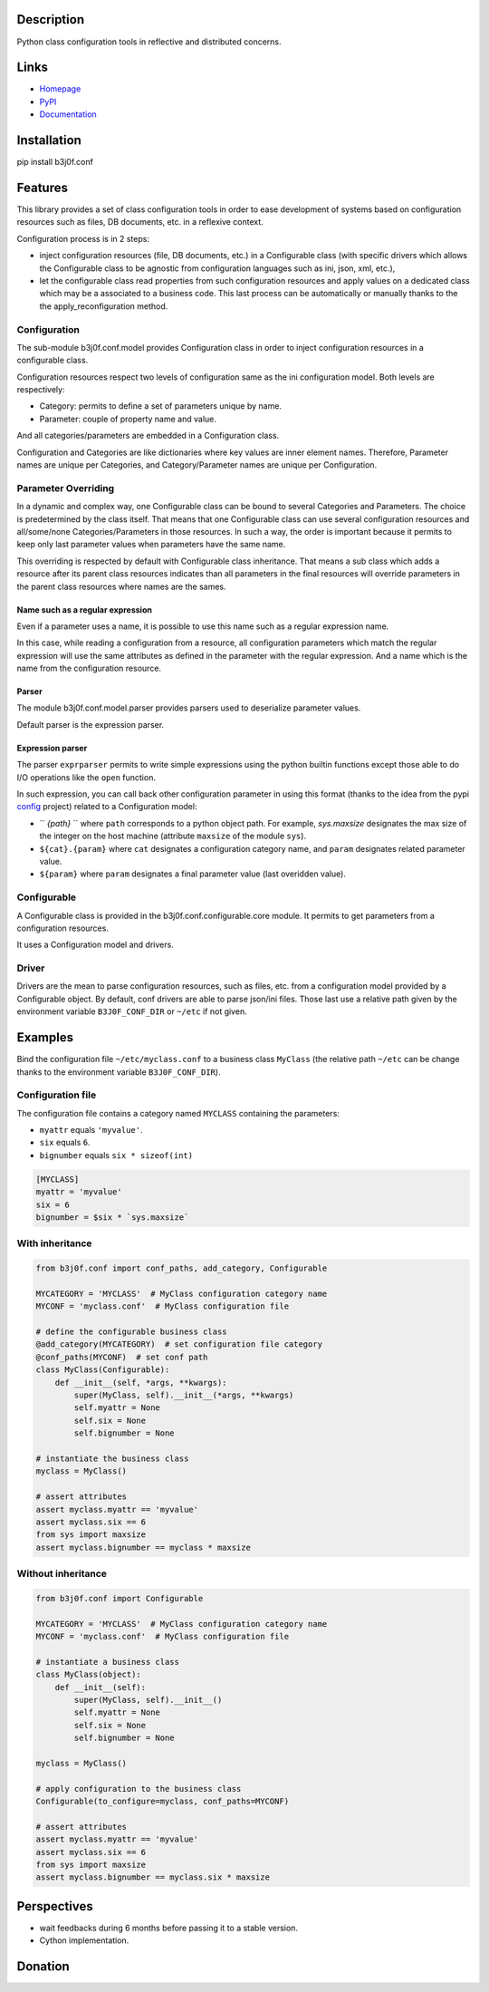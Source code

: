 Description
-----------

Python class configuration tools in reflective and distributed concerns.

.. image:: https://img.shields.io/pypi/l/b3j0f.conf.svg
   :target: https://pypi.python.org/pypi/b3j0f.conf/
   :alt: License

.. image:: https://img.shields.io/pypi/status/b3j0f.conf.svg
   :target: https://pypi.python.org/pypi/b3j0f.conf/
   :alt: Development Status

.. image:: https://img.shields.io/pypi/v/b3j0f.conf.svg
   :target: https://pypi.python.org/pypi/b3j0f.conf/
   :alt: Latest release

.. image:: https://img.shields.io/pypi/pyversions/b3j0f.conf.svg
   :target: https://pypi.python.org/pypi/b3j0f.conf/
   :alt: Supported Python versions

.. image:: https://img.shields.io/pypi/implementation/b3j0f.conf.svg
   :target: https://pypi.python.org/pypi/b3j0f.conf/
   :alt: Supported Python implementations

.. image:: https://img.shields.io/pypi/wheel/b3j0f.conf.svg
   :target: https://travis-ci.org/b3j0f/conf
   :alt: Download format

.. image:: https://travis-ci.org/b3j0f/conf.svg?branch=master
   :target: https://travis-ci.org/b3j0f/conf
   :alt: Build status

.. image:: https://coveralls.io/repos/b3j0f/conf/badge.png
   :target: https://coveralls.io/r/b3j0f/conf
   :alt: Code test coverage

.. image:: https://img.shields.io/pypi/dm/b3j0f.conf.svg
   :target: https://pypi.python.org/pypi/b3j0f.conf/
   :alt: Downloads

.. image:: https://readthedocs.org/projects/b3j0fconf/badge/?version=master
   :target: https://readthedocs.org/projects/b3j0fconf/?badge=master
   :alt: Documentation Status

.. image:: https://landscape.io/github/b3j0f/conf/master/landscape.svg?style=flat
   :target: https://landscape.io/github/b3j0f/conf/master
   :alt: Code Health

Links
-----

- `Homepage`_
- `PyPI`_
- `Documentation`_

Installation
------------

pip install b3j0f.conf

Features
--------

This library provides a set of class configuration tools in order to ease development of systems based on configuration resources such as files, DB documents, etc. in a reflexive context.

Configuration process is in 2 steps:

- inject configuration resources (file, DB documents, etc.) in a Configurable class (with specific drivers which allows the Configurable class to be agnostic from configuration languages such as ini, json, xml, etc.),
- let the configurable class read properties from such configuration resources and apply values on a dedicated class which may be a associated to a business code. This last process can be automatically or manually thanks to the the apply_reconfiguration method.

Configuration
#############

The sub-module b3j0f.conf.model provides Configuration class in order to inject configuration resources in a configurable class.

Configuration resources respect two levels of configuration same as the ini configuration model. Both levels are respectively:

- Category: permits to define a set of parameters unique by name.
- Parameter: couple of property name and value.

And all categories/parameters are embedded in a Configuration class.

Configuration and Categories are like dictionaries where key values are inner element names. Therefore, Parameter names are unique per Categories, and Category/Parameter names are unique per Configuration.

Parameter Overriding
####################

In a dynamic and complex way, one Configurable class can be bound to several Categories and Parameters. The choice is predetermined by the class itself. That means that one Configurable class can use several configuration resources and all/some/none Categories/Parameters in those resources. In such a way, the order is important because it permits to keep only last parameter values when parameters have the same name.

This overriding is respected by default with Configurable class inheritance. That means a sub class which adds a resource after its parent class resources indicates than all parameters in the final resources will override parameters in the parent class resources where names are the sames.

Name such as a regular expression
~~~~~~~~~~~~~~~~~~~~~~~~~~~~~~~~~

Even if a parameter uses a name, it is possible to use this name such as a regular expression name.

In this case, while reading a configuration from a resource, all configuration parameters which match the regular expression will use the same attributes as defined in the parameter with the regular expression. And a name which is the name from the configuration resource.

Parser
~~~~~~

The module b3j0f.conf.model.parser provides parsers used to deserialize parameter values.

Default parser is the expression parser.

Expression parser
~~~~~~~~~~~~~~~~~

The parser ``exprparser`` permits to write simple expressions using the python builtin functions except those able to do I/O operations like the ``open`` function.

In such expression, you can call back other configuration parameter in using this format (thanks to the idea from the pypi config_ project) related to a Configuration model:

- `` `{path}` `` where ``path`` corresponds to a python object path. For example, `sys.maxsize` designates the max size of the integer on the host machine (attribute ``maxsize`` of the module ``sys``).
- ``${cat}.{param}`` where ``cat`` designates a configuration category name, and ``param`` designates related parameter value.
- ``${param}`` where ``param`` designates a final parameter value (last overidden value).

Configurable
############

A Configurable class is provided in the b3j0f.conf.configurable.core module. It permits to get parameters from a configuration resources.

It uses a Configuration model and drivers.

Driver
######

Drivers are the mean to parse configuration resources, such as files, etc. from a configuration model provided by a Configurable object.
By default, conf drivers are able to parse json/ini files. Those last use a relative path given by the environment variable ``B3J0F_CONF_DIR`` or ``~/etc`` if not given.

Examples
--------

Bind the configuration file ``~/etc/myclass.conf`` to a business class ``MyClass`` (the relative path ``~/etc`` can be change thanks to the environment variable ``B3J0F_CONF_DIR``).

Configuration file
##################

The configuration file contains a category named ``MYCLASS`` containing the parameters:

- ``myattr`` equals ``'myvalue'``.
- ``six`` equals ``6``.
- ``bignumber`` equals ``six * sizeof(int)``

.. code-block:: ini

    [MYCLASS]
    myattr = 'myvalue'
    six = 6
    bignumber = $six * `sys.maxsize`


With inheritance
################

.. code-block:: python

    from b3j0f.conf import conf_paths, add_category, Configurable

    MYCATEGORY = 'MYCLASS'  # MyClass configuration category name
    MYCONF = 'myclass.conf'  # MyClass configuration file

    # define the configurable business class
    @add_category(MYCATEGORY)  # set configuration file category
    @conf_paths(MYCONF)  # set conf path
    class MyClass(Configurable):
        def __init__(self, *args, **kwargs):
            super(MyClass, self).__init__(*args, **kwargs)
            self.myattr = None
            self.six = None
            self.bignumber = None

    # instantiate the business class
    myclass = MyClass()

    # assert attributes
    assert myclass.myattr == 'myvalue'
    assert myclass.six == 6
    from sys import maxsize
    assert myclass.bignumber == myclass * maxsize

Without inheritance
###################

.. code-block:: python

    from b3j0f.conf import Configurable

    MYCATEGORY = 'MYCLASS'  # MyClass configuration category name
    MYCONF = 'myclass.conf'  # MyClass configuration file

    # instantiate a business class
    class MyClass(object):
        def __init__(self):
            super(MyClass, self).__init__()
            self.myattr = None
            self.six = None
            self.bignumber = None

    myclass = MyClass()

    # apply configuration to the business class
    Configurable(to_configure=myclass, conf_paths=MYCONF)

    # assert attributes
    assert myclass.myattr == 'myvalue'
    assert myclass.six == 6
    from sys import maxsize
    assert myclass.bignumber == myclass.six * maxsize

Perspectives
------------

- wait feedbacks during 6 months before passing it to a stable version.
- Cython implementation.

Donation
--------

.. image:: https://cdn.rawgit.com/gratipay/gratipay-badge/2.3.0/dist/gratipay.png
   :target: https://gratipay.com/b3j0f/
   :alt: I'm grateful for gifts, but don't have a specific funding goal.

.. _Homepage: https://github.com/b3j0f/conf
.. _Documentation: http://b3j0fconf.readthedocs.org/en/master/
.. _PyPI: https://pypi.python.org/pypi/b3j0f.conf/
.. _config: https://pypi.python.org/pypi/config/
